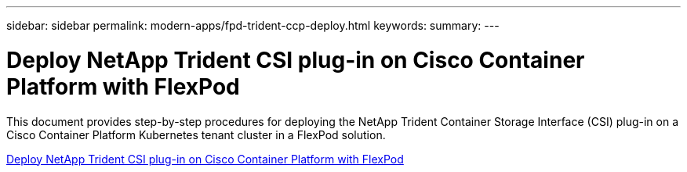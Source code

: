---
sidebar: sidebar
permalink: modern-apps/fpd-trident-ccp-deploy.html
keywords: 
summary: 
---

= Deploy NetApp Trident CSI plug-in on Cisco Container Platform with FlexPod

:hardbreaks:
:nofooter:
:icons: font
:linkattrs:
:imagesdir: ./../media/

This document provides step-by-step procedures for deploying the NetApp Trident Container Storage Interface (CSI) plug-in on a Cisco Container Platform Kubernetes tenant cluster in a FlexPod solution.

link:https://www.cisco.com/c/dam/en/us/solutions/collateral/data-center-virtualization/unified-computing/trident-on-container-platform-with-flexpod.pdf[Deploy NetApp Trident CSI plug-in on Cisco Container Platform with FlexPod^]